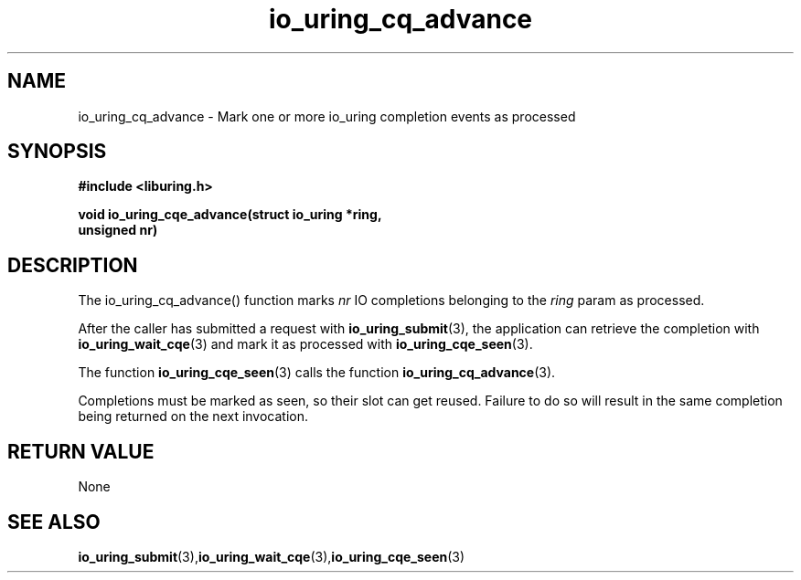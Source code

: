 .\" Copyright (C) 2022 Stefan Roesch <shr@fb.com>
.\"
.\" SPDX-License-Identifier: LGPL-2.0-or-later
.\"
.TH io_uring_cq_advance 3 "January 25, 2022" "liburing-2.1" "liburing Manual"
.SH NAME
io_uring_cq_advance - Mark one or more io_uring completion events as processed
.SH SYNOPSIS
.nf
.BR "#include <liburing.h>"
.PP
.BI "void io_uring_cqe_advance(struct io_uring *ring,"
.BI "                          unsigned nr)"
.fi
.PP
.SH DESCRIPTION
.PP
The io_uring_cq_advance() function marks
.I nr
IO completions
belonging to the
.I ring
param as processed.

After the caller has submitted a request with
.BR io_uring_submit (3),
the application can retrieve the completion with
.BR io_uring_wait_cqe (3)
and mark it as processed with
.BR io_uring_cqe_seen (3).

The function
.BR io_uring_cqe_seen (3)
calls the function
.BR io_uring_cq_advance (3).

Completions must be marked as seen, so their slot can get reused. Failure to do
so will result in the same completion being returned on the next invocation.

.SH RETURN VALUE
None
.SH SEE ALSO
.BR io_uring_submit (3), io_uring_wait_cqe (3), io_uring_cqe_seen (3)
